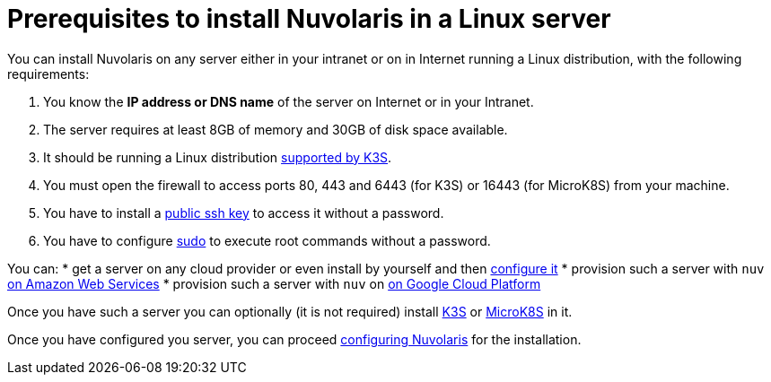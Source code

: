 = Prerequisites to install Nuvolaris in a Linux server

You can install Nuvolaris on any server either in your intranet or on in Internet running a Linux distribution, with the following requirements:


. You know the **IP address or DNS name** of the server on Internet or in your Intranet.
. The server requires at least 8GB of memory and 30GB of disk space available.
. It should be running a Linux distribution https://docs.k3s.io/installation/requirements[supported by K3S].
. You must open the firewall to access ports   80, 443 and 6443 (for K3S) or 16443 (for MicroK8S) from your machine. 
. You have to install a <<sshkey, public ssh key>> to access it without a password.
. You have to configure <<sudo, sudo>> to execute root commands without a password.


You can:
* get a server on any cloud provider or even install by yourself and then xref:prereq-server-generic.adoc[configure it]
* provision such a server with `nuv` xref:prereq-server-aws.adoc[on Amazon Web Services]
* provision such a server with `nuv` on xref:prereq-server-gcp.adoc[on Google Cloud Platform]

Once you have such a server you can optionally (it is not required) install xref:prereq-k3s.adoc[K3S] or xref:prereq-mk8s.adoc[MicroK8S] in it.



Once you have configured you server, you can proceed xref:configure.adoc[configuring Nuvolaris] for the installation.

